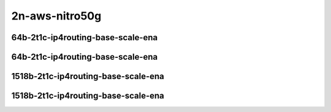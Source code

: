 
.. raw:: latex

    \clearpage

.. raw:: html

    <script type="text/javascript">

        function getDocHeight(doc) {
            doc = doc || document;
            var body = doc.body, html = doc.documentElement;
            var height = Math.max( body.scrollHeight, body.offsetHeight,
                html.clientHeight, html.scrollHeight, html.offsetHeight );
            return height;
        }

        function setIframeHeight(id) {
            var ifrm = document.getElementById(id);
            var doc = ifrm.contentDocument? ifrm.contentDocument:
                ifrm.contentWindow.document;
            ifrm.style.visibility = 'hidden';
            ifrm.style.height = "10px"; // reset to minimal height ...
            // IE opt. for bing/msn needs a bit added or scrollbar appears
            ifrm.style.height = getDocHeight( doc ) + 4 + "px";
            ifrm.style.visibility = 'visible';
        }

    </script>

2n-aws-nitro50g
~~~~~~~~~~~~~~~

64b-2t1c-ip4routing-base-scale-ena
----------------------------------

.. raw:: html

    <center>
    <iframe id="11" onload="setIframeHeight(this.id)" width="700" frameborder="0" scrolling="no" src="../../_static/vpp/2n-aws-nitro50g-64b-2t1c-ip4routing-base-scale-ndr.html"></iframe>
    <p><br></p>
    </center>

.. raw:: latex

    \begin{figure}[H]
        \centering
            \graphicspath{{../_build/_static/vpp/}}
            \includegraphics[clip, trim=0cm 0cm 5cm 0cm, width=0.70\textwidth]{2n-aws-nitro50g-64b-2t1c-ip4routing-base-scale-ndr}
            \label{fig:2n-aws-nitro50g-64b-2t1c-ip4routing-base-scale-ndr}
    \end{figure}

.. raw:: latex

    \clearpage

.. raw:: html

    <center>
    <iframe id="12" onload="setIframeHeight(this.id)" width="700" frameborder="0" scrolling="no" src="../../_static/vpp/2n-aws-nitro50g-64b-2t1c-ip4routing-base-scale-pdr.html"></iframe>
    <p><br></p>
    </center>

.. raw:: latex

    \begin{figure}[H]
        \centering
            \graphicspath{{../_build/_static/vpp/}}
            \includegraphics[clip, trim=0cm 0cm 5cm 0cm, width=0.70\textwidth]{2n-aws-nitro50g-64b-2t1c-ip4routing-base-scale-pdr}
            \label{fig:2n-aws-nitro50g-64b-2t1c-ip4routing-base-scale-pdr}
    \end{figure}

.. raw:: latex

    \clearpage

64b-2t1c-ip4routing-base-scale-ena
----------------------------------

.. raw:: html

    <center>
    <iframe id="111" onload="setIframeHeight(this.id)" width="700" frameborder="0" scrolling="no" src="../../_static/vpp/2n-aws-nitro50g-64b-2t1c-ip4routing-base-scale-ndr.html"></iframe>
    <p><br></p>
    </center>

.. raw:: latex

    \begin{figure}[H]
        \centering
            \graphicspath{{../_build/_static/vpp/}}
            \includegraphics[clip, trim=0cm 0cm 5cm 0cm, width=0.70\textwidth]{2n-aws-nitro50g-64b-2t1c-ip4routing-base-scale-ndr}
            \label{fig:2n-aws-nitro50g-64b-2t1c-ip4routing-base-scale-ndr}
    \end{figure}

.. raw:: latex

    \clearpage

.. raw:: html

    <center>
    <iframe id="112" onload="setIframeHeight(this.id)" width="700" frameborder="0" scrolling="no" src="../../_static/vpp/2n-aws-nitro50g-64b-2t1c-ip4routing-base-scale-pdr.html"></iframe>
    <p><br></p>
    </center>

.. raw:: latex

    \begin{figure}[H]
        \centering
            \graphicspath{{../_build/_static/vpp/}}
            \includegraphics[clip, trim=0cm 0cm 5cm 0cm, width=0.70\textwidth]{2n-aws-nitro50g-64b-2t1c-ip4routing-base-scale-pdr}
            \label{fig:2n-aws-nitro50g-64b-2t1c-ip4routing-base-scale-pdr}
    \end{figure}

.. raw:: latex

    \clearpage

1518b-2t1c-ip4routing-base-scale-ena
------------------------------------

.. raw:: html

    <center>
    <iframe id="211" onload="setIframeHeight(this.id)" width="700" frameborder="0" scrolling="no" src="../../_static/vpp/2n-aws-nitro50g-1518b-2t1c-ip4routing-base-scale-ndr.html"></iframe>
    <p><br></p>
    </center>

.. raw:: latex

    \begin{figure}[H]
        \centering
            \graphicspath{{../_build/_static/vpp/}}
            \includegraphics[clip, trim=0cm 0cm 5cm 0cm, width=0.70\textwidth]{2n-aws-nitro50g-1518b-2t1c-ip4routing-base-scale-ndr}
            \label{fig:2n-aws-nitro50g-1518b-2t1c-ip4routing-base-scale-ndr}
    \end{figure}

.. raw:: latex

    \clearpage

.. raw:: html

    <center>
    <iframe id="212" onload="setIframeHeight(this.id)" width="700" frameborder="0" scrolling="no" src="../../_static/vpp/2n-aws-nitro50g-1518b-2t1c-ip4routing-base-scale-pdr.html"></iframe>
    <p><br></p>
    </center>

.. raw:: latex

    \begin{figure}[H]
        \centering
            \graphicspath{{../_build/_static/vpp/}}
            \includegraphics[clip, trim=0cm 0cm 5cm 0cm, width=0.70\textwidth]{2n-aws-nitro50g-1518b-2t1c-ip4routing-base-scale-pdr}
            \label{fig:2n-aws-nitro50g-1518b-2t1c-ip4routing-base-scale-pdr}
    \end{figure}

.. raw:: latex

    \clearpage

1518b-2t1c-ip4routing-base-scale-ena
------------------------------------

.. raw:: html

    <center>
    <iframe id="311" onload="setIframeHeight(this.id)" width="700" frameborder="0" scrolling="no" src="../../_static/vpp/2n-aws-nitro50g-1518b-2t1c-ip4routing-base-scale-ndr.html"></iframe>
    <p><br></p>
    </center>

.. raw:: latex

    \begin{figure}[H]
        \centering
            \graphicspath{{../_build/_static/vpp/}}
            \includegraphics[clip, trim=0cm 0cm 5cm 0cm, width=0.70\textwidth]{2n-aws-nitro50g-1518b-2t1c-ip4routing-base-scale-ndr}
            \label{fig:2n-aws-nitro50g-1518b-2t1c-ip4routing-base-scale-ndr}
    \end{figure}

.. raw:: latex

    \clearpage

.. raw:: html

    <center>
    <iframe id="312" onload="setIframeHeight(this.id)" width="700" frameborder="0" scrolling="no" src="../../_static/vpp/2n-aws-nitro50g-1518b-2t1c-ip4routing-base-scale-pdr.html"></iframe>
    <p><br></p>
    </center>

.. raw:: latex

    \begin{figure}[H]
        \centering
            \graphicspath{{../_build/_static/vpp/}}
            \includegraphics[clip, trim=0cm 0cm 5cm 0cm, width=0.70\textwidth]{2n-aws-nitro50g-1518b-2t1c-ip4routing-base-scale-pdr}
            \label{fig:2n-aws-nitro50g-1518b-2t1c-ip4routing-base-scale-pdr}
    \end{figure}
